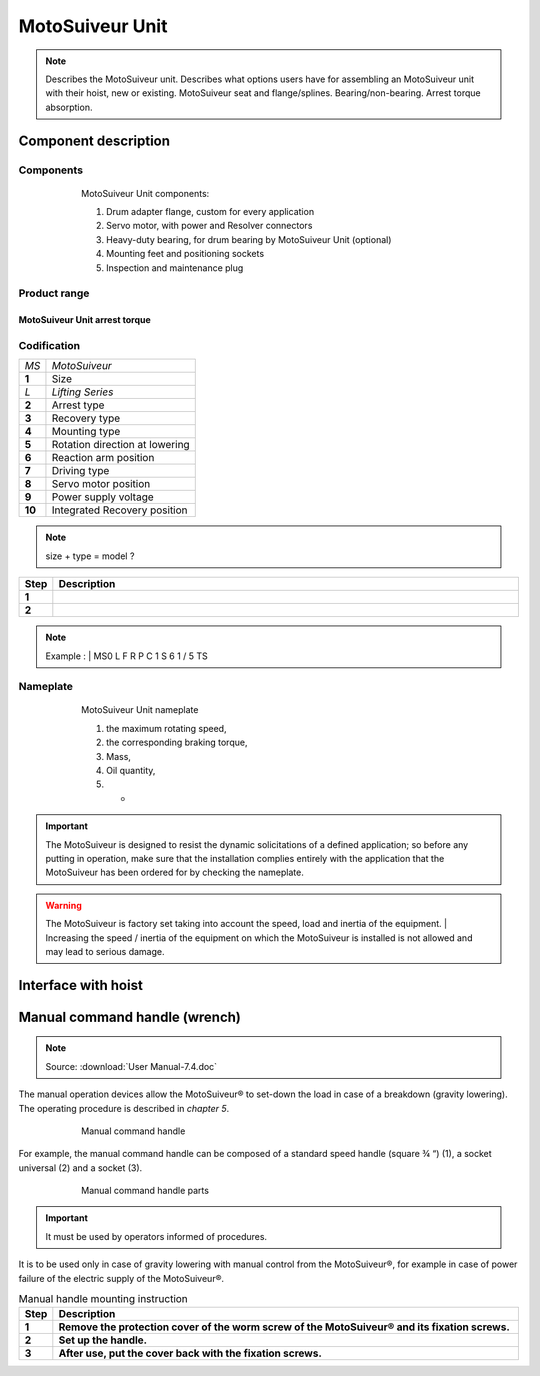 ==================
MotoSuiveur Unit
==================

.. role:: mechpart
   :class: mechpart

.. note::
    Describes the MotoSuiveur unit. Describes what options users have for assembling an MotoSuiveur unit with their hoist, new or existing. 
    MotoSuiveur seat and flange/splines. Bearing/non-bearing. Arrest torque absorption.

Component description
======================

Components
-----------

.. figure:: ../../_img/ms-unit-05.png
    :figwidth: 600 px
    :align: center  
    
    MotoSuiveur Unit components:

    1) Drum adapter flange, custom for every application
    2) Servo motor, with power and Resolver connectors
    3) Heavy-duty bearing, for drum bearing by MotoSuiveur Unit (optional)
    4) Mounting feet and positioning sockets
    5) Inspection and maintenance plug


Product range
---------------

MotoSuiveur Unit arrest torque
^^^^^^^^^^^^^^^^^^^^^^^^^^^^^^^^

.. csv-table:: MotoSuiveur Unit arrest torque
   :file: ../../_tables/ms-unit-torque.csv
   :delim: ;
   :header-rows: 1
   :widths: 10, 30, 30, 30
   :class: tight-table
   :align: center


Codification
------------

.. list-table:: 
   :header-rows: 0
  
   * - *MS*
     - *MotoSuiveur*
   * - **1**
     - Size
   * - *L*
     - *Lifting Series*
   * - **2**
     - Arrest type
   * - **3**
     - Recovery type
   * - **4**
     - Mounting type
   * - **5**
     - Rotation direction at lowering
   * - **6**
     - Reaction arm position
   * - **7**
     - Driving type
   * - **8**
     - Servo motor position
   * - **9**
     - Power supply voltage
   * - **10**
     - Integrated Recovery position   



.. note::
  size + type = model ?


.. list-table:: 
   :widths: 5 95
   :header-rows: 1
  
   * - Step
     - Description
   * - **1**
     - 
   * - **2**
     - 

.. note::
  Example :  
  | MS0  L  F  R  P  C  1  S  6  1  /  5  TS


Nameplate
----------


.. figure:: ../../_img/ms-unit-02.png
    :figwidth: 600 px
    :align: center  
    
    MotoSuiveur Unit nameplate

    1) the maximum rotating speed, 
    2) the corresponding braking torque,
    3) Mass,
    4) Oil quantity,
    5) -

.. important::
  The MotoSuiveur is designed to resist the dynamic solicitations of a defined application; so before any putting in operation, 
  make sure that the installation complies entirely with the application that the MotoSuiveur has been ordered for by checking the nameplate.

.. warning::
    The MotoSuiveur is factory set taking into account the speed, load and inertia of the equipment. 
    | Increasing the speed / inertia of the equipment on which the MotoSuiveur is installed is not allowed and may lead to serious damage. 



Interface with hoist
======================




Manual command handle (wrench)
===============================

.. note::
	Source: :download:`User Manual-7.4.doc`

The manual operation devices allow the MotoSuiveur® to set-down the load in case of a breakdown (gravity lowering). 
The operating procedure is described in *chapter 5*.

.. figure:: ../../_img/ms-unit-03.png
    :figwidth: 600 px
    :align: center  
    
    Manual command handle

For example, the manual command handle can be composed of a standard speed handle (square ¾ “) (1), a socket universal (2) and a socket (3).

.. figure:: ../../_img/ms-unit-04.png
    :figwidth: 600 px
    :align: center  
    
    Manual command handle parts

.. important::
    It must be used by operators informed of procedures.

It is to be used only in case of gravity lowering with manual control from the MotoSuiveur®, for example in case of power failure of the electric supply of the MotoSuiveur®.

.. list-table:: Manual handle mounting instruction
   :widths: 5 95
   :header-rows: 1
   :class: instruction-table
  
   * - Step
     - Description
   * - **1**
     - **Remove the protection cover of the worm screw of the MotoSuiveur® and its fixation screws.**
   * - **2**
     - **Set up the handle.**
   * - **3**
     - **After use, put the cover back with the fixation screws.**
